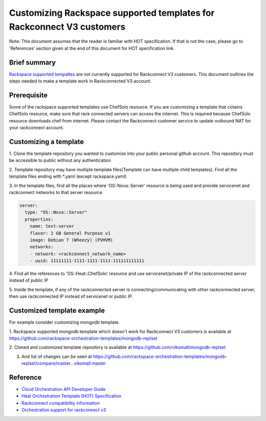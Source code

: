 ========================
 Customizing Rackspace supported templates for Rackconnect V3 customers
========================

Note: This document assumes that the reader is familiar with HOT
specification. If that is not the case, please go to 'References'
section given at the end of this document for HOT specification link.

Brief summary
=============

`Rackspace supported tempaltes <https://github.com/rackspace-orchestration-templates>`__
are not currently supported for Rackconnect V3 customers. This document outlines the steps needed to
make a template work in Rackconnected V3 account.

Prerequisite
===========================
Some of the rackspace supported templates use ChefSolo resource. If you are customizing
a template that cotains ChefSolo resource, make sure that rack connected servers can access the internet.
This is required because ChefSolo resource downloads chef from internet. Please contact the Rackconnect customer service
to update outbound NAT for your rackconnect account.

Customizing a template
===========================

1. Clone the template repository you wanted to customize into your public personal github account. This
repository must be accessible to public without any authentication

2. Template repository may have multiple template files(Template can have multiple child templates). Find
all the template files ending with *.yaml (except rackspace.yaml)

3. In the template files, find all the places where 'OS::Nova::Server' resource is being used and provide servicenet
and rackconnect networks to that server resource

.. code:: yaml

      server:
        type: "OS::Nova::Server"
        properties:
          name: test-server
          flavor: 2 GB General Purpose v1
          image: Debian 7 (Wheezy) (PVHVM)
          networks:
          - network: <rackconnect_network_name>
          - uuid: 11111111-1111-1111-1111-111111111111

4. Find all the references to 'OS::Heat::ChefSolo' resource and use servicenet/private IP of the rackconnected
server instead of public IP

5. Inside the template, if any of the rackconnected server is connecting/communicating with other rackconnected
server, then use rackconnected IP instead of servicenet or public IP.

Customized template example
===========================
For example consider customizing mongodb template.

1. Rackspace supported mongodb template which doesn't work for Rackconnect V3 customers is available
at `<https://github.com/rackspace-orchestration-templates/mongodb-replset>`__

2. Cloned and customized template repository is available 
at `<https://github.com/vikomall/mongodb-replset>`__

3. And list of changes can be seen at https://github.com/rackspace-orchestration-templates/mongodb-replset/compare/master...vikomall:master


Reference
=========

-  `Cloud Orchestration API Developer
   Guide <http://docs.rackspace.com/orchestration/api/v1/orchestration-devguide/content/overview.html>`__
-  `Heat Orchestration Template (HOT)
   Specification <http://docs.openstack.org/developer/heat/template_guide/hot_spec.html>`__
-  `Rackconnect compatibility
   information <http://www.rackspace.com/knowledge_center/article/rackconnect-v30-compatibility>`__
-  `Orchestration support for rackconnect v3 <http://www.rackspace.com/knowledge_center/article/cloud-orchestration-support-for-rackconnect-v30>`__
